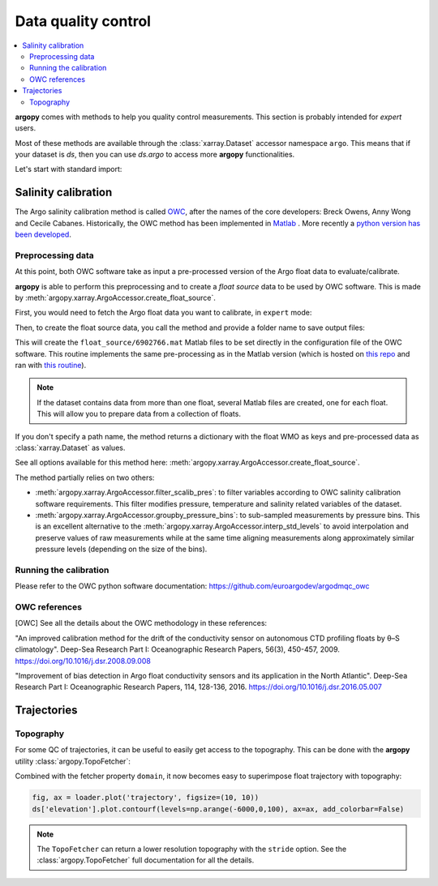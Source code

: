 .. _data_qc:

Data quality control
====================

.. contents::
   :local:

**argopy** comes with methods to help you quality control measurements. This section is probably intended for `expert` users.

Most of these methods are available through the :class:`xarray.Dataset` accessor namespace ``argo``. This means that if your dataset is `ds`, then you can use `ds.argo` to access more **argopy** functionalities.

Let's start with standard import:

.. ipython:: python
    :okwarning:

    from argopy import DataFetcher as ArgoDataFetcher


Salinity calibration
--------------------

The Argo salinity calibration method is called OWC_, after the names of the core developers: Breck Owens, Anny Wong and Cecile Cabanes.
Historically, the OWC method has been implemented in `Matlab <https://github.com/ArgoDMQC/matlab_owc>`_ . More recently a `python version has been developed <https://github.com/euroargodev/argodmqc_owc>`_.

Preprocessing data
^^^^^^^^^^^^^^^^^^

At this point, both OWC software take as input a pre-processed version of the Argo float data to evaluate/calibrate.

**argopy** is able to perform this preprocessing and to create a *float source* data to be used by OWC software. This is made by :meth:`argopy.xarray.ArgoAccessor.create_float_source`.

First, you would need to fetch the Argo float data you want to calibrate, in ``expert`` mode:

.. ipython:: python
    :okwarning:

    ds = ArgoDataFetcher(mode='expert').float(6902766).load().data

Then, to create the float source data, you call the method and provide a folder name to save output files:

.. ipython:: python
    :okwarning:

    ds.argo.create_float_source("float_source")

This will create the ``float_source/6902766.mat`` Matlab files to be set directly in the configuration file of the OWC software. This routine implements the same pre-processing as in the Matlab version (which is hosted on `this repo <https://github.com/euroargodev/dm_floats>`_ and ran with `this routine <https://github.com/euroargodev/dm_floats/blob/master/src/ow_source/create_float_source.m>`_).

.. note::
    If the dataset contains data from more than one float, several Matlab files are created, one for each float. This will allow you to prepare data from a collection of floats.

If you don't specify a path name, the method returns a dictionary with the float WMO as keys and pre-processed data as :class:`xarray.Dataset` as values.

.. ipython:: python
    :okwarning:

    ds_source = ds.argo.create_float_source()
    ds_source

See all options available for this method here: :meth:`argopy.xarray.ArgoAccessor.create_float_source`.

The method partially relies on two others:

- :meth:`argopy.xarray.ArgoAccessor.filter_scalib_pres`: to filter variables according to OWC salinity calibration software requirements. This filter modifies pressure, temperature and salinity related variables of the dataset.

- :meth:`argopy.xarray.ArgoAccessor.groupby_pressure_bins`: to sub-sampled measurements by pressure bins. This is an excellent alternative to the :meth:`argopy.xarray.ArgoAccessor.interp_std_levels` to avoid interpolation and preserve values of raw measurements while at the same time aligning measurements along approximately similar pressure levels (depending on the size of the bins).

Running the calibration
^^^^^^^^^^^^^^^^^^^^^^^

Please refer to the OWC python software documentation: https://github.com/euroargodev/argodmqc_owc

OWC references
^^^^^^^^^^^^^^

.. [OWC] See all the details about the OWC methodology in these references:

"An improved calibration method for the drift of the conductivity sensor on autonomous CTD profiling floats by θ–S climatology".
Deep-Sea Research Part I: Oceanographic Research Papers, 56(3), 450-457, 2009. https://doi.org/10.1016/j.dsr.2008.09.008

"Improvement of bias detection in Argo float conductivity sensors and its application in the North Atlantic".
Deep-Sea Research Part I: Oceanographic Research Papers, 114, 128-136, 2016. https://doi.org/10.1016/j.dsr.2016.05.007


Trajectories
------------

Topography
^^^^^^^^^^

For some QC of trajectories, it can be useful to easily get access to the topography. This can be done with the **argopy** utility :class:`argopy.TopoFetcher`:

.. ipython:: python
    :okwarning:
    
    from argopy import TopoFetcher
    box = [-65, -55, 10, 20]
    ds = TopoFetcher(box, cache=True).to_xarray()

.. image:: _static/topography_sample.png


Combined with the fetcher property ``domain``, it now becomes easy to superimpose float trajectory with topography:

.. ipython:: python
    :okwarning:

    loader = ArgoDataFetcher().float(2901623)
    ds = TopoFetcher(loader.domain[0:4], cache=True).to_xarray()

.. code-block:: python

    fig, ax = loader.plot('trajectory', figsize=(10, 10))
    ds['elevation'].plot.contourf(levels=np.arange(-6000,0,100), ax=ax, add_colorbar=False)

.. image:: _static/trajectory_topography_sample.png


.. note::
    The ``TopoFetcher`` can return a lower resolution topography with the ``stride`` option. See the :class:`argopy.TopoFetcher` full documentation for all the details.


